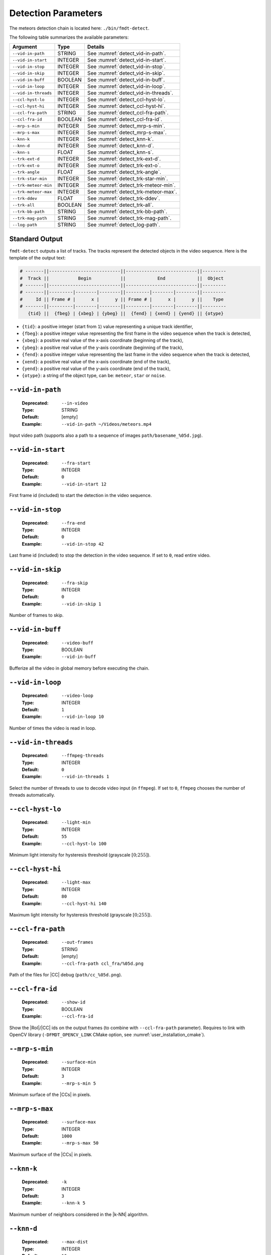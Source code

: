 .. _user_executables_usage_detect:

Detection Parameters
""""""""""""""""""""

The meteors detection chain is located here: ``./bin/fmdt-detect``.

The following table summarizes the available parameters:

+----------------------+---------+----------------------------------------------------+
| Argument             | Type    | Details                                            |
+======================+=========+====================================================+
| ``--vid-in-path``    | STRING  | See :numref:`detect_vid-in-path`.                  |
+----------------------+---------+----------------------------------------------------+
| ``--vid-in-start``   | INTEGER | See :numref:`detect_vid-in-start`.                 |
+----------------------+---------+----------------------------------------------------+
| ``--vid-in-stop``    | INTEGER | See :numref:`detect_vid-in-stop`.                  |
+----------------------+---------+----------------------------------------------------+
| ``--vid-in-skip``    | INTEGER | See :numref:`detect_vid-in-skip`.                  |
+----------------------+---------+----------------------------------------------------+
| ``--vid-in-buff``    | BOOLEAN | See :numref:`detect_vid-in-buff`.                  |
+----------------------+---------+----------------------------------------------------+
| ``--vid-in-loop``    | INTEGER | See :numref:`detect_vid-in-loop`.                  |
+----------------------+---------+----------------------------------------------------+
| ``--vid-in-threads`` | INTEGER | See :numref:`detect_vid-in-threads`.               |
+----------------------+---------+----------------------------------------------------+
| ``--ccl-hyst-lo``    | INTEGER | See :numref:`detect_ccl-hyst-lo`.                  |
+----------------------+---------+----------------------------------------------------+
| ``--ccl-hyst-hi``    | INTEGER | See :numref:`detect_ccl-hyst-hi`.                  |
+----------------------+---------+----------------------------------------------------+
| ``--ccl-fra-path``   | STRING  | See :numref:`detect_ccl-fra-path`.                 |
+----------------------+---------+----------------------------------------------------+
| ``--ccl-fra-id``     | BOOLEAN | See :numref:`detect_ccl-fra-id`.                   |
+----------------------+---------+----------------------------------------------------+
| ``--mrp-s-min``      | INTEGER | See :numref:`detect_mrp-s-min`.                    |
+----------------------+---------+----------------------------------------------------+
| ``--mrp-s-max``      | INTEGER | See :numref:`detect_mrp-s-max`.                    |
+----------------------+---------+----------------------------------------------------+
| ``--knn-k``          | INTEGER | See :numref:`detect_knn-k`.                        |
+----------------------+---------+----------------------------------------------------+
| ``--knn-d``          | INTEGER | See :numref:`detect_knn-d`.                        |
+----------------------+---------+----------------------------------------------------+
| ``--knn-s``          | FLOAT   | See :numref:`detect_knn-s`.                        |
+----------------------+---------+----------------------------------------------------+
| ``--trk-ext-d``      | INTEGER | See :numref:`detect_trk-ext-d`.                    |
+----------------------+---------+----------------------------------------------------+
| ``--trk-ext-o``      | INTEGER | See :numref:`detect_trk-ext-o`.                    |
+----------------------+---------+----------------------------------------------------+
| ``--trk-angle``      | FLOAT   | See :numref:`detect_trk-angle`.                    |
+----------------------+---------+----------------------------------------------------+
| ``--trk-star-min``   | INTEGER | See :numref:`detect_trk-star-min`.                 |
+----------------------+---------+----------------------------------------------------+
| ``--trk-meteor-min`` | INTEGER | See :numref:`detect_trk-meteor-min`.               |
+----------------------+---------+----------------------------------------------------+
| ``--trk-meteor-max`` | INTEGER | See :numref:`detect_trk-meteor-max`.               |
+----------------------+---------+----------------------------------------------------+
| ``--trk-ddev``       | FLOAT   | See :numref:`detect_trk-ddev`.                     |
+----------------------+---------+----------------------------------------------------+
| ``--trk-all``        | BOOLEAN | See :numref:`detect_trk-all`.                      |
+----------------------+---------+----------------------------------------------------+
| ``--trk-bb-path``    | STRING  | See :numref:`detect_trk-bb-path`.                  |
+----------------------+---------+----------------------------------------------------+
| ``--trk-mag-path``   | STRING  | See :numref:`detect_trk-mag-path`.                 |
+----------------------+---------+----------------------------------------------------+
| ``--log-path``       | STRING  | See :numref:`detect_log-path`.                     |
+----------------------+---------+----------------------------------------------------+

.. _detect_stdout:

Standard Output
---------------

``fmdt-detect`` outputs a list of tracks. The tracks represent the detected
objects in the video sequence. Here is the template of the output text:

.. code-block:: bash

	# -------||---------------------------||---------------------------||---------
	#  Track ||           Begin           ||            End            ||  Object
	# -------||---------------------------||---------------------------||---------
	# -------||---------|--------|--------||---------|--------|--------||---------
	#     Id || Frame # |      x |      y || Frame # |      x |      y ||    Type
	# -------||---------|--------|--------||---------|--------|--------||---------
	   {tid} ||  {fbeg} | {xbeg} | {ybeg} ||  {fend} | {xend} | {yend} || {otype}

* ``{tid}``: a positive integer (start from ``1``) value representing a unique
  track identifier,
* ``{fbeg}``: a positive integer value representing the first frame in the video
  sequence when the track is detected,
* ``{xbeg}``: a positive real value of the x-axis coordinate (beginning of the
  track),
* ``{ybeg}``: a positive real value of the y-axis coordinate (beginning of the
  track),
* ``{fend}``: a positive integer value representing the last frame in the video
  sequence when the track is detected,
* ``{xend}``: a positive real value of the x-axis coordinate (end of the track),
* ``{yend}``: a positive real value of the y-axis coordinate (end of the track),
* ``{otype}``: a string of the object type, can be: ``meteor``, ``star`` or
  ``noise``.

.. _detect_vid-in-path:

``--vid-in-path``
-----------------

   :Deprecated: ``--in-video``
   :Type: STRING
   :Default: [empty]
   :Example: ``--vid-in-path ~/Videos/meteors.mp4``

Input video path (supports also a path to a sequence of images
``path/basename_%05d.jpg``).

.. _detect_vid-in-start:

``--vid-in-start``
------------------

   :Deprecated: ``--fra-start``
   :Type: INTEGER
   :Default: ``0``
   :Example: ``--vid-in-start 12``

First frame id (included) to start the detection in the video sequence.

.. _detect_vid-in-stop:

``--vid-in-stop``
-----------------

   :Deprecated: ``--fra-end``
   :Type: INTEGER
   :Default: ``0``
   :Example: ``--vid-in-stop 42``

Last frame id (included) to stop the detection in the video sequence. If set to
``0``, read entire video.

.. _detect_vid-in-skip:

``--vid-in-skip``
-----------------

   :Deprecated: ``--fra-skip``
   :Type: INTEGER
   :Default: ``0``
   :Example: ``--vid-in-skip 1``

Number of frames to skip.

.. _detect_vid-in-buff:

``--vid-in-buff``
-----------------

   :Deprecated: ``--video-buff``
   :Type: BOOLEAN
   :Example: ``--vid-in-buff``

Bufferize all the video in global memory before executing the chain.

.. _detect_vid-in-loop:

``--vid-in-loop``
-----------------

   :Deprecated: ``--video-loop``
   :Type: INTEGER
   :Default: ``1``
   :Example: ``--vid-in-loop 10``

Number of times the video is read in loop.

.. _detect_vid-in-threads:

``--vid-in-threads``
--------------------

   :Deprecated: ``--ffmpeg-threads``
   :Type: INTEGER
   :Default: ``0``
   :Example: ``--vid-in-threads 1``

Select the number of threads to use to decode video input (in ``ffmpeg``). If
set to ``0``, ``ffmpeg`` chooses the number of threads automatically.

.. _detect_ccl-hyst-lo:

``--ccl-hyst-lo``
-----------------

   :Deprecated: ``--light-min``
   :Type: INTEGER
   :Default: ``55``
   :Example: ``--ccl-hyst-lo 100``

Minimum light intensity for hysteresis threshold (grayscale :math:`[0;255]`).

.. _detect_ccl-hyst-hi:

``--ccl-hyst-hi``
-----------------

   :Deprecated: ``--light-max``
   :Type: INTEGER
   :Default: ``80``
   :Example: ``--ccl-hyst-hi 140``

Maximum light intensity for hysteresis threshold (grayscale :math:`[0;255]`).

.. _detect_ccl-fra-path:

``--ccl-fra-path``
------------------

   :Deprecated: ``--out-frames``
   :Type: STRING
   :Default: [empty]
   :Example: ``--ccl-fra-path ccl_fra/%05d.png``

Path of the files for |CC| debug (``path/cc_%05d.png``).

.. _detect_ccl-fra-id:

``--ccl-fra-id``
----------------

   :Deprecated: ``--show-id``
   :Type: BOOLEAN
   :Example: ``--ccl-fra-id``

Show the |RoI|/|CC| ids on the output frames (to combine with ``--ccl-fra-path``
parameter). Requires to link with OpenCV library (``-DFMDT_OPENCV_LINK`` CMake
option, see :numref:`user_installation_cmake`).

.. _detect_mrp-s-min:

``--mrp-s-min``
---------------

   :Deprecated: ``--surface-min``
   :Type: INTEGER
   :Default: ``3``
   :Example: ``--mrp-s-min 5``

Minimum surface of the |CCs| in pixels.

.. _detect_mrp-s-max:

``--mrp-s-max``
---------------

   :Deprecated: ``--surface-max``
   :Type: INTEGER
   :Default: ``1000``
   :Example: ``--mrp-s-max 50``

Maximum surface of the |CCs| in pixels.

.. _detect_knn-k:

``--knn-k``
-----------

   :Deprecated: ``-k``
   :Type: INTEGER
   :Default: ``3``
   :Example: ``--knn-k 5``

Maximum number of neighbors considered in the |k-NN| algorithm.

.. _detect_knn-d:

``--knn-d``
-----------

   :Deprecated: ``--max-dist``
   :Type: INTEGER
   :Default: ``10``
   :Example: ``--knn-d 25``

Maximum distance in pixels between two images (|k-NN| algorithm).

.. _detect_knn-s:

``--knn-s``
-----------

   :Deprecated: ``--min-ratio-s``
   :Type: FLOAT
   :Default: ``0.125``
   :Example: ``--knn-s 0.0``

Minimum surface ratio to match two |CCs| in |k-NN| (``0`` matches alls, ``1``
matches nothing). This parameter is also used for extrapolation in the tracking.

.. _detect_trk-ext-d:

``--trk-ext-d``
---------------

   :Deprecated: ``--r-extrapol``
   :Type: INTEGER
   :Default: ``10``
   :Example: ``--trk-ext-d 25``

Search radius in pixels for |CC| extrapolation (piece-wise tracking).

.. _detect_trk-ext-o:

``--trk-ext-o``
---------------

   :Deprecated: ``--extrapol-orde``
   :Type: INTEGER
   :Default: ``3``
   :Example: ``--trk-ext-o 1``

Maximum number of frames to extrapolate for lost objects (linear extrapolation).

.. _detect_trk-angle:

``--trk-angle``
---------------

   :Deprecated: ``--angle-max``
   :Type: FLOAT
   :Default: ``20.0``
   :Example: ``--trk-angle 35.0``

Tracking max angle between two meteors at :math:`t-1` and :math:`t` (in degree).

.. _detect_trk-star-min:

``--trk-star-min``
------------------

   :Deprecated: ``--fra-star-min``
   :Type: INTEGER
   :Default: ``15``
   :Example: ``--trk-star-min 5``

Minimum number of frames required to track a star.

.. _detect_trk-meteor-min:

``--trk-meteor-min``
--------------------

   :Deprecated: ``--fra-meteor-min``
   :Type: INTEGER
   :Default: ``3``
   :Example: ``--trk-meteor-min 5``

Minimum number of frames required to track a meteor.

.. _detect_trk-meteor-max:

``--trk-meteor-max``
--------------------

   :Deprecated: ``--fra-meteor-max``
   :Type: INTEGER
   :Default: ``100``
   :Example: ``--trk-meteor-max 50``

Maximum number of frames required to track a meteor.

.. _detect_trk-ddev:

``--trk-ddev``
--------------

   :Deprecated: ``--diff-dev``
   :Type: FLOAT
   :Default: ``4.0``
   :Example: ``--trk-ddev 5.5``

Multiplication factor of the standard deviation (|CC| error has to be higher
than :math:`ddev \times stddev` to be considered in movement).

.. _detect_trk-all:

``--trk-all``
-------------

   :Deprecated: ``--track-all``
   :Type: BOOLEAN
   :Example: ``--trk-all``

By default the program only tracks ``meteor`` object type. If ``--trk-all`` is
set, all object types are tracked (``meteor``, ``star`` or ``noise``).

This parameter is used in the :func:`_tracking_perform` function.

.. _detect_trk-bb-path:

``--trk-bb-path``
-----------------

   :Deprecated: ``--out-bb``
   :Type: STRING
   :Default: [empty]
   :Example: ``--trk-bb-path bb.txt``

Path to the bounding boxes file required by ``fmdt-visu`` to draw detection
rectangles. Each bounding box defines the area of an object, frame by frame.

Here is the corresponding line format:

.. code-block:: bash

	{frame_id} {x_radius} {y_radius} {center_x} {center_y} {track_id} {is_extrapolated}

Each line corresponds to a frame and to an object, each value is separated by a
space character.

.. _detect_trk-mag-path:

``--trk-mag-path``
------------------

   :Deprecated: ``--out-mag``
   :Type: STRING
   :Default: [empty]
   :Example: ``--trk-mag-path mag.txt``

Path to the output file containing magnitudes of the tracked objects. Each line
corresponds to a track/object and here is the corresponding line format:

.. code-block:: bash

	{tid} {otype} {mag1} {mag2} {...} {magn}

``{mag1}`` is the first magnitude value of the track/object of ``{tid}`` id.
``{mag2}`` is the second magnitude value (in the second frame where the object
has been tracked). And so on, until the last magnitude value ``{magn}``. Note
that sometime  the magnitude value can be ``0``, it means that the object has
been extrapolated on this frame, thus the magnitude cannot be computed.

.. _detect_log-path:

``--log-path``
--------------

   :Deprecated: ``--out-stats``
   :Type: STRING
   :Default: [empty]
   :Example: ``--log-path detect_logs/``

Path of the output statistics, only required for debugging purpose.

.. warning:: This section targets advanced users, some knowledge about the
             implemented algorithms may be required!! You have been warned
             ;-).

``fmdt-detect`` comes with the ``--log-path`` option to help to understand what
is happening during the execution. This option enables to log internal
statistics of the different algorithms used to detect meteors.

The folder contains multiple files, one per frame. For instance, the file name
for the frame n°12 is: ``00012.txt``. Each file contains 5 different tables:

- Table 1: list of |RoIs| at :math:`t - 1` (result of the |CCL|/|CCA| +
  hysteresis algorithm at :math:`t - 1`),
- Table 2: list of |RoIs| at :math:`t` (result of the |CCL|/|CCA| +
  hysteresis algorithm at :math:`t`),
- Table 3: list of associations between :math:`t - 1` |RoIs| and :math:`t`
  |RoIs| (result of the |k-NN| algorithm) + errors/velocities after motion
  estimation,
- Table 4: motion estimation statistics between :math:`t - 1` and :math:`t`
  frame,
- Table 5: list of tracks since the beginning of the execution (final output
  of the detection chain).

.. note:: The first log file (usally named ``00000.txt``) only contains the
  table 2. This is normal because algorithms starting from |k-NN| require two
  consecutive frames to work.

Table 1 and table 2: |RoIs|
^^^^^^^^^^^^^^^^^^^^^^^^^^^

.. code-block:: bash

	# ------||----------------||---------------------------||---------------------------||-------------------||-----------||------------
	#   RoI ||      Track     ||        Bounding Box       ||   Surface (S in pixels)   ||      Center       || Magnitude || Saturation
	# ------||----------------||---------------------------||---------------------------||-------------------||-----------||------------
	# ------||------|---------||------|------|------|------||-----|----------|----------||---------|---------||-----------||------------
	#    ID ||   ID |    Type || xmin | xmax | ymin | ymax ||   S |       Sx |       Sy ||       x |       y ||        -- ||    Counter
	# ------||------|---------||------|------|------|------||-----|----------|----------||---------|---------||-----------||------------
	  {rid} || {tid}| {otype} ||{xmin}|{xmax}|{ymin}|{ymax}|| {S} |     {Sx} |     {Sy} ||    {cx} |    {cy} ||     {mag} ||      {sat}

Each line corresponds to one |RoI|:

- ``{rid}``: unique identifier for the current |RoI| (start from 1),
- ``{tid}``: unique identifier of the corresponding track (start from 1), can
  be, empty if no track is associated to the current |RoI|,
- ``{otype}``: type of the track object (``meteor``, ``noise`` or ``star``),
  only if there is a track corresponding to this RoI,
- ``{xmin}``: minimum :math:`x` position of the bounding box,
- ``{xmax}``: maximum :math:`x` position of the bounding box,
- ``{ymin}``: minimum :math:`y` position of the bounding box,
- ``{ymax}``: maximum :math:`y` position of the bounding box,
- ``{S}``: surface (area) of the |RoI| in pixels,
- ``{Sx}``: sum of :math:`x` properties,
- ``{Sy}``: sum of :math:`y` properties,
- ``{cx}``: :math:`x` center of mass,
- ``{cy}``: :math:`y` center of mass,
- ``{mag}``: magnitude of the current |RoI| (accumulated brightness of the
  |RoI|, see the :func:`_features_compute_magnitude` function),
- ``{sat}``: number of pixels that are saturated in the current |RoI| (a pixel :math:`x` is saturated when its intensity
  :math:`i_x = 255`, see the :func:`_features_compute_magnitude` function).

Table 3: List of associations between |RoIs|
^^^^^^^^^^^^^^^^^^^^^^^^^^^^^^^^^^^^^^^^^^^^

.. code-block:: bash

	# --------------------||---------------||------------------------||-----------
	#         RoI ID      ||    Distance   ||  Error (or velocity)   ||   Motion
	# --------------------||---------------||------------------------||-----------
	# ----------|---------||--------|------||-------|-------|--------||-----------
	#       t-1 |       t || pixels | rank ||    dx |    dy |      e || is moving
	# ----------|---------||--------|------||-------|-------|--------||-----------
	  {rid_t-1} | {rid_t} || {dist} |  {k} ||  {dx} |  {dy} |    {e} ||      {mov}

Each line corresponds to an association between one RoI at :math:`t - 1` and at
:math:`t`:

- ``{rid_t-1}``: id of the |RoI| in the table 1 (in the :math:`t - 1` frame),
- ``{rid_t}`` : id of the |RoI| in the table 2 (in the :math:`t` frame),
- ``{dist}``: distance in pixels between the two |RoIs|,
- ``{rank}``: rank in the |k-NN| algorithm, if 1: it means that this is the
  closest |RoI| association, if 2: it means that this is the second closest
  |RoI| association, etc.,
- ``{dx}``: :math:`x`
  distance between the estimated position (after motion estimation) and the
  real position (in frame :math:`t - 1`),
- ``{dy}``: :math:`y` distance between the estimated position (after motion
  estimation) and the real position (in frame :math:`t - 1`),
- ``{e}``: euclidean distance between the estimated position and the real
  position,
- ``{mov}``: ``yes`` if the |RoI| is moving, ``no`` otherwise. The criteria to
  detect the motion of an |RoI| is:
  :math:`|e - \bar{e^1_t}| > \sigma^1_t`, with :math:`e` the error of the
  current |RoI|, :math:`\bar{e^1_t}` the mean error after the first motion
  estimation and :math:`\sigma^1_t` the standard deviation after the first
  motion estimation.

If ``{mov}`` = ``yes`` then, ``{dx}``, ``{dy}`` is the velocity vector and
``{e}`` is the velocity norm in pixel.

.. note:: ``{dx}``, ``{dy}``, ``{e}`` and ``{mov}`` are computed after the
          second motion estimation.

Table 4: Motion Estimation Statistics
^^^^^^^^^^^^^^^^^^^^^^^^^^^^^^^^^^^^^

.. code-block:: bash

	# ------------------------------------------------------||------------------------------------------------------
	#   First motion estimation (with all associated RoIs)  ||    Second motion estimation (exclude moving RoIs)
	# ------------------------------------------------------||------------------------------------------------------
	# ----------|----------|----------|----------|----------||----------|----------|----------|----------|----------
	#     theta |       tx |       ty | mean err |  std dev ||    theta |       tx |       ty | mean err |  std dev
	# ----------|----------|----------|----------|----------||----------|----------|----------|----------|----------
	   {theta1} |    {tx1} |    {ty1} |{mean_er1}|{std_dev1}|| {theta2} |    {tx2} |    {ty2} |{mean_er2}|{std_dev2}

There is only one line in this table. It represents the motion estimation
between frame :math:`t - 1` and frame :math:`t`:

- ``{theta}``: the estimated rotation angle between frame :math:`t` and frame
  :math:`t - 1`,
- ``{tx}`` and ``{ty}``: the estimated translation vector from frame :math:`t`
  to frame :math:`t - 1`,
- ``{mean_er}``: the mean error of the associated |RoIs|,
- ``{std_dev}``: the standard deviation of the associated |RoI| errors.

The first estimation considers all the associated |RoIs| while the second
estimation excludes the associated |RoIs| in movement. To be considered in
movement, an |RoI| has to verify the following condition:
:math:`|e - \bar{e^1_t}| > \sigma^1_t`, with :math:`e` the error of
the current |RoI|, :math:`\bar{e^1_t}` the mean error after the first motion
estimation and :math:`\sigma^1_t` the standard deviation after the first motion
estimation.

Table 5: List of Tracks
^^^^^^^^^^^^^^^^^^^^^^^

.. code-block:: bash

	# -------||---------------------------||---------------------------||---------||-------------------
	#  Track ||           Begin           ||            End            ||  Object || Reason of changed
	# -------||---------------------------||---------------------------||---------||    state (from
	# -------||---------|--------|--------||---------|--------|--------||---------||  meteor to noise
	#     Id || Frame # |      x |      y || Frame # |      x |      y ||    Type ||    object only)
	# -------||---------|--------|--------||---------|--------|--------||---------||-------------------
	   {tid} ||  {fbeg} | {xbeg} | {ybeg} ||  {fend} | {xend} | {yend} || {otype} ||          {reason}

Most of the columns of this table have been described in the
:ref:`detect_stdout` section, here we focus only on extra columns:

- ``{reason}``: reason of the classification from ``meteor`` to ``noise``.
